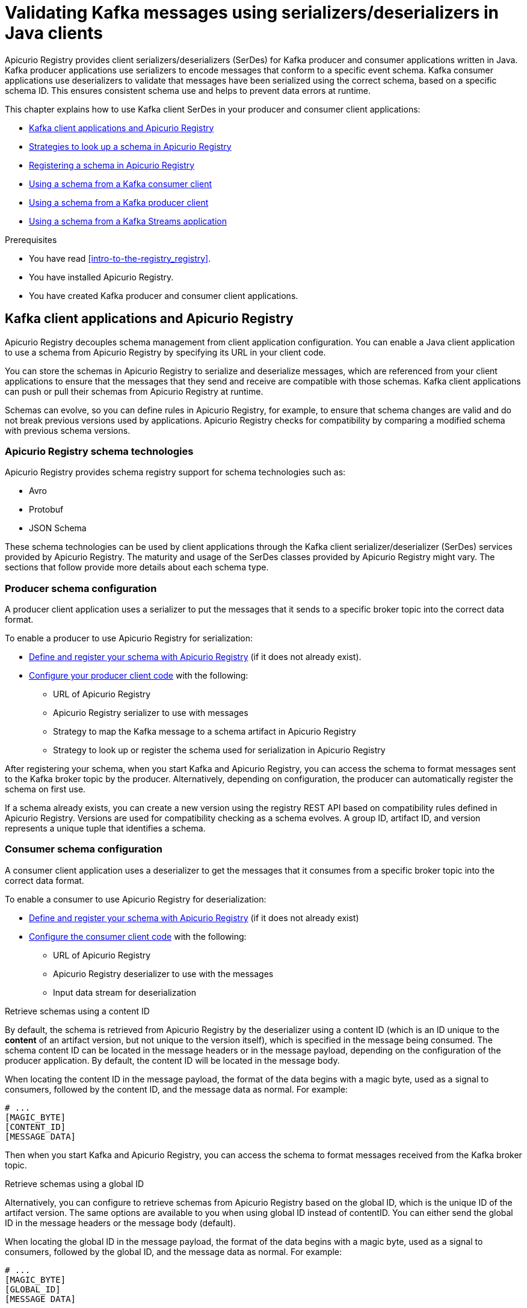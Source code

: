 // Metadata created by nebel
// Standard document attributes to be used in the documentation
//
// The following are shared by all documents

//:toc:
//:toclevels: 4
//:numbered:

// Branding - toggle upstream/downstream content "on/off"

// The following attributes conditionalize content from the Apicurio Registry project:
// * Upstream-only content tagged with ifdef::apicurio-registry[]...endif::[]
// * Downstream-only content tagged with ifdef::rh-service-registry[]...endif::[]
// Untagged content is common

// Upstream condition by default, switch on/off downstream-only
//:service-registry-downstream:

// upstream
:apicurio-registry:
:registry: Apicurio Registry
:registry-name-full: Apicurio Registry
:registry-version: 3.0
:registry-release: 3.0.0
:registry-docker-version: latest-release
:registry-v1: 1.3
:registry-v1-release: 1.3.2.Final
:registry-v2: 2.6.3
:operator-version: 1.1.0-v2.4.12.final
:kafka-streams: Strimzi
:registry-kafka-version: 3.5
:keycloak: Keycloak
:keycloak-version: 18.0
:kubernetes: Kubernetes
:kubernetes-with-article: a Kubernetes
:kubernetes-client: kubectl
:kubernetes-namespace: namespace

// downstream

//common
:context: registry
:version: 2024.Q2
:attachmentsdir: files
:registry-ocp-version: 4.14
:registry-db-version: 15
:registry-url: \http://MY_REGISTRY_UI_URL/

//integration products
:amq-version: 2.5
:productpkg: red_hat_integration

// Characters
:copy: ©
:infin: ∞
:mdash: —
:nbsp:
:ndash: –
:reg: ®
:trade: ™

//Include attributes for external linking
:LinkRedHatIntegrationDownloads: https://access.redhat.com/jbossnetwork/restricted/listSoftware.html?downloadType=distributions&product=red.hat.integration
:NameRedHatIntegrationDownloads: Red Hat Integration Downloads

:LinkOLMDocs: https://docs.openshift.com/container-platform/latest/operators/understanding/olm/olm-understanding-olm.html
:NameOLMDocs: Operator Lifecycle Manager

:LinkOperatorHub: https://docs.openshift.com/container-platform/latest/operators/understanding/olm-understanding-operatorhub.html
:NameOperatorHub: OperatorHub

// Service Registry titles
:ServiceRegistryURLVersion: 2024.q2
:RegistryProductURL: service_registry


:LinkServiceRegistryInstall: https://access.redhat.com/documentation/en-us/{productpkg}/{ServiceRegistryURLVersion}/html-single/installing_and_deploying_{RegistryProductURL}_on_openshift/index
:NameServiceRegistryInstall: Installing and deploying {registry-name-full} on OpenShift

:LinkServiceRegistryUser: https://access.redhat.com/documentation/en-us/{productpkg}/{ServiceRegistryURLVersion}/html-single/{RegistryProductURL}_user_guide/index
:NameServiceRegistryUser: {registry-name-full} User Guide

:LinkServiceRegistryMigration: https://access.redhat.com/documentation/en-us/{productpkg}/{ServiceRegistryURLVersion}/html-single/migrating_{RegistryProductURL}_deployments/index
:NameServiceRegistryMigration: Migrating {registry-name-full} deployments

:LinkServiceRegistryRESTAPI: https://access.redhat.com/webassets/avalon/d/Red_Hat_build_of_Apicurio_Registry-3.0-Apicurio_Registry_User_Guide-en-US/files/registry-rest-api.htm
:NameServiceRegistryRESTAPI: Apicurio Registry v3 core REST API documentation



:LinkOpenShiftAddOperator: https://docs.openshift.com/container-platform/latest/operators/admin/olm-adding-operators-to-cluster.html
:NameOpenShiftAddOperator: Adding Operators to an OpenShift cluster

:LinkOpenShiftIntroOperator: https://docs.openshift.com/container-platform/latest/operators/understanding/olm-understanding-operatorhub.html
:NameOpenShiftIntroOperator: Understanding OperatorHub

// AMQ Streams titles
:StreamsName: AMQ Streams
:AMQStreamsURLVersion: 2.6

:LinkStreamsOpenShift: https://access.redhat.com/documentation/en-us/red_hat_amq_streams/{AMQStreamsURLVersion}/html-single/using_amq_streams_on_openshift/index
:NameStreamsOpenShift: Using {StreamsName} on OpenShift

:LinkDeployStreamsOpenShift: https://access.redhat.com/documentation/en-us/red_hat_amq_streams/{AMQStreamsURLVersion}/html-single/deploying_and_managing_amq_streams_on_openshift/index
:NameDeployStreamsOpenShift: Deploying and Managing {StreamsName} on OpenShift

:LinkStreamsRhel: https://access.redhat.com/documentation/en-us/red_hat_amq_streams/{AMQStreamsURLVersion}/html-single/using_amq_streams_on_rhel/index
:NameStreamsRhel: Using {StreamsName} on RHEL


// Debezium titles
:DebeziumURLVersion: 2023.q4

:LinkDebeziumInstallOpenShift: https://access.redhat.com/documentation/en-us/red_hat_integration/{DebeziumURLVersion}/html-single/installing_change_data_capture_on_openshift/
:NameDebeziumInstallOpenShift: Installing Debezium on OpenShift

:LinkDebeziumInstallRHEL: https://access.redhat.com/documentation/en-us/red_hat_integration/{DebeziumURLVersion}/html-single/installing_change_data_capture_on_rhel/
:NameDebeziumInstallRHEL: Installing Debezium on RHEL

:LinkDebeziumGettingStarted: https://access.redhat.com/documentation/en-us/red_hat_integration/{DebeziumURLVersion}/html-single/getting_started_with_change_data_capture/index
:NameDebeziumGettingStarted: Getting Started with Debezium

:LinkDebeziumUserGuide: https://access.redhat.com/documentation/en-us/red_hat_integration/{DebeziumURLVersion}/html-single/debezium_user_guide/index
:NameDebeziumUserGuide: Debezium User Guide

// Download URLs
:download-url-registry-container-catalog: https://catalog.redhat.com/software/containers/search
:download-url-registry-distribution: https://access.redhat.com/jbossnetwork/restricted/listSoftware.html?downloadType=distributions&product=red.hat.integration


// internal links
:registry-overview: xref:intro-to-the-registry_{context}[]
:registry-rules: xref:intro-to-registry-rules_{context}[]
:registry-artifact-reference: xref:registry-artifact-reference_{context}[]
:registry-rule-reference: xref:registry-rule-reference_{context}[]
:registry-config-reference: xref:registry-config-reference_{context}[]
:installing-the-registry-openshift: xref:installing-registry-ocp_{context}[]
:installing-the-registry-storage-openshift: xref:installing-registry-streams-storage_{context}[]
:managing-registry-artifacts-ui: xref:managing-registry-artifacts-ui_{context}[]
:managing-registry-artifacts-api: xref:managing-registry-artifacts-api_{context}[]
:managing-registry-artifacts-maven: xref:managing-registry-artifacts-maven_{context}[]
:rest-client: xref:using-the-registry-sdk_{context}[]
:kafka-client-serdes: xref:using-kafka-client-serdes_{context}[]
:registry-client-serdes-config: xref:configuring-kafka-client-serdes_{context}[]
:registry-rest-api: link:{attachmentsdir}/registry-rest-api.htm[Apicurio Registry REST API documentation]

:LinkRedHatIntegrationDownloads: https://access.redhat.com/jbossnetwork/restricted/listSoftware.html?downloadType=distributions&product=red.hat.integration
:NameRedHatIntegrationDownloads: Red Hat Integration Downloads

:LinkOLMDocs: https://docs.openshift.com/container-platform/latest/operators/understanding/olm/olm-understanding-olm.html
:NameOLMDocs: Operator Lifecycle Manager

:LinkOperatorHub: https://docs.openshift.com/container-platform/latest/operators/understanding/olm-understanding-operatorhub.html
:NameOperatorHub: OperatorHub

// Service Registry titles
:ServiceRegistryURLVersion: 2024.q2
:RegistryProductURL: service_registry


:LinkServiceRegistryInstall: https://access.redhat.com/documentation/en-us/{productpkg}/{ServiceRegistryURLVersion}/html-single/installing_and_deploying_{RegistryProductURL}_on_openshift/index
:NameServiceRegistryInstall: Installing and deploying {registry-name-full} on OpenShift

:LinkServiceRegistryUser: https://access.redhat.com/documentation/en-us/{productpkg}/{ServiceRegistryURLVersion}/html-single/{RegistryProductURL}_user_guide/index
:NameServiceRegistryUser: {registry-name-full} User Guide

:LinkServiceRegistryMigration: https://access.redhat.com/documentation/en-us/{productpkg}/{ServiceRegistryURLVersion}/html-single/migrating_{RegistryProductURL}_deployments/index
:NameServiceRegistryMigration: Migrating {registry-name-full} deployments

:LinkServiceRegistryRESTAPI: https://access.redhat.com/webassets/avalon/d/Red_Hat_build_of_Apicurio_Registry-3.0-Apicurio_Registry_User_Guide-en-US/files/registry-rest-api.htm
:NameServiceRegistryRESTAPI: Apicurio Registry v3 core REST API documentation



:LinkOpenShiftAddOperator: https://docs.openshift.com/container-platform/latest/operators/admin/olm-adding-operators-to-cluster.html
:NameOpenShiftAddOperator: Adding Operators to an OpenShift cluster

:LinkOpenShiftIntroOperator: https://docs.openshift.com/container-platform/latest/operators/understanding/olm-understanding-operatorhub.html
:NameOpenShiftIntroOperator: Understanding OperatorHub

// AMQ Streams titles
:StreamsName: AMQ Streams
:AMQStreamsURLVersion: 2.6

:LinkStreamsOpenShift: https://access.redhat.com/documentation/en-us/red_hat_amq_streams/{AMQStreamsURLVersion}/html-single/using_amq_streams_on_openshift/index
:NameStreamsOpenShift: Using {StreamsName} on OpenShift

:LinkDeployStreamsOpenShift: https://access.redhat.com/documentation/en-us/red_hat_amq_streams/{AMQStreamsURLVersion}/html-single/deploying_and_managing_amq_streams_on_openshift/index
:NameDeployStreamsOpenShift: Deploying and Managing {StreamsName} on OpenShift

:LinkStreamsRhel: https://access.redhat.com/documentation/en-us/red_hat_amq_streams/{AMQStreamsURLVersion}/html-single/using_amq_streams_on_rhel/index
:NameStreamsRhel: Using {StreamsName} on RHEL


// Debezium titles
:DebeziumURLVersion: 2023.q4

:LinkDebeziumInstallOpenShift: https://access.redhat.com/documentation/en-us/red_hat_integration/{DebeziumURLVersion}/html-single/installing_change_data_capture_on_openshift/
:NameDebeziumInstallOpenShift: Installing Debezium on OpenShift

:LinkDebeziumInstallRHEL: https://access.redhat.com/documentation/en-us/red_hat_integration/{DebeziumURLVersion}/html-single/installing_change_data_capture_on_rhel/
:NameDebeziumInstallRHEL: Installing Debezium on RHEL

:LinkDebeziumGettingStarted: https://access.redhat.com/documentation/en-us/red_hat_integration/{DebeziumURLVersion}/html-single/getting_started_with_change_data_capture/index
:NameDebeziumGettingStarted: Getting Started with Debezium

:LinkDebeziumUserGuide: https://access.redhat.com/documentation/en-us/red_hat_integration/{DebeziumURLVersion}/html-single/debezium_user_guide/index
:NameDebeziumUserGuide: Debezium User Guide

[id="using-kafka-client-serdes_{context}"]
= Validating Kafka messages using serializers/deserializers in Java clients
//If the assembly covers a task, start the title with a verb in the gerund form, such as Creating or Configuring.

[role="_abstract"]
{registry} provides client serializers/deserializers (SerDes) for Kafka producer and consumer applications written in Java. Kafka producer applications use serializers to encode messages that conform to a specific event schema. Kafka consumer applications use deserializers to validate that messages have been serialized using the correct schema, based on a specific schema ID. This ensures consistent schema use and helps to prevent data errors at runtime.

This chapter explains how to use Kafka client SerDes in your producer and consumer client applications:

* xref:registry-serdes-concepts-serde_{context}[]
* xref:registry-serdes-concepts-strategy_{context}[]
* xref:registry-serdes-register_{context}[]
* xref:registry-serdes-config-consumer_{context}[]
* xref:registry-serdes-config-producer_{context}[]
* xref:registry-serdes-config-stream_{context}[]

.Prerequisites
* You have read {registry-overview}.
* You have installed {registry}.
* You have created Kafka producer and consumer client applications.
+

//INCLUDES
:leveloffset: +1

// Module included in the following assemblies:
//  assembly-using-kafka-client-serdes

[id='registry-serdes-concepts-serde_{context}']

= Kafka client applications and {registry}

[role="_abstract"]
{registry} decouples schema management from client application configuration. You can enable a Java client application to use a schema from {registry} by specifying its URL in your client code.

You can store the schemas in {registry} to serialize and deserialize messages, which are referenced from your client applications to ensure that the messages that they send and receive are compatible with those schemas. Kafka client applications can push or pull their schemas from {registry} at runtime.

Schemas can evolve, so you can define rules in {registry}, for example, to ensure that schema changes are valid and do not break previous versions used by applications. {registry} checks for compatibility by comparing a modified schema with previous schema versions.

[discrete]
== {registry} schema technologies
{registry} provides schema registry support for schema technologies such as:

* Avro
* Protobuf
* JSON Schema

These schema technologies can be used by client applications through the Kafka client serializer/deserializer (SerDes) services provided by {registry}.  The maturity and usage of the SerDes classes provided by {registry} might vary. The sections that follow provide more details about each schema type.

[discrete]
== Producer schema configuration

A producer client application uses a serializer to put the messages that it sends to a specific broker topic into the correct data format.

To enable a producer to use {registry} for serialization:

* xref:registry-serdes-register_{context}[Define and register your schema with {registry}] (if it does not already exist).
* xref:registry-serdes-config-producer_{context}[Configure your producer client code] with the following:

** URL of {registry}
** {registry} serializer to use with messages
** Strategy to map the Kafka message to a schema artifact in {registry}
** Strategy to look up or register the schema used for serialization in {registry}

After registering your schema, when you start Kafka and {registry}, you can access the schema to format messages sent to the Kafka broker topic by the producer. Alternatively, depending on configuration, the producer can automatically register the schema on first use.

If a schema already exists, you can create a new version using the registry REST API based on compatibility rules defined in {registry}. Versions are used for compatibility checking as a schema evolves. A group ID, artifact ID, and version represents a unique tuple that identifies a schema.

[discrete]
== Consumer schema configuration
A consumer client application uses a deserializer to get the messages that it consumes from a specific broker topic into the correct data format.

To enable a consumer to use {registry} for deserialization:

* xref:registry-serdes-register_{context}[Define and register your schema with {registry}] (if it does not already exist)
* xref:registry-serdes-config-consumer_{context}[Configure the consumer client code]  with the following:
** URL of {registry}
** {registry} deserializer to use with the messages
** Input data stream for deserialization

.Retrieve schemas using a content ID
By default, the schema is retrieved from {registry} by the deserializer using a content ID (which is an ID unique to the *content* of an artifact version, but not unique to the version itself), which is specified in the message being consumed. The schema content ID can be located in the message headers or in the message payload, depending on the configuration of the producer application.  By default, the content ID will be located in the message body.

When locating the content ID in the message payload, the format of the data begins with a magic byte, used as a signal to consumers, followed by the content ID, and the message data as normal. For example:

[source,shell,subs="+quotes,attributes"]
----
# ...
[MAGIC_BYTE]
[CONTENT_ID]
[MESSAGE DATA]
----

Then when you start Kafka and {registry}, you can access the schema to format messages received from the Kafka broker topic.

.Retrieve schemas using a global ID
Alternatively, you can configure to retrieve schemas from {registry} based on the global ID, which is the unique ID of the artifact version.  The same options are available to you when using global ID instead of contentID.  You can either send the global ID in the message headers or the message body (default).

When locating the global ID in the message payload, the format of the data begins with a magic byte, used as a signal to consumers, followed by the global ID, and the message data as normal. For example:

[source,shell,subs="+quotes,attributes"]
----
# ...
[MAGIC_BYTE]
[GLOBAL_ID]
[MESSAGE DATA]
----


:leveloffset!:
:leveloffset: +1

// Module included in the following assemblies:
// assembly-using-kafka-client-serdes

[id='registry-serdes-concepts-strategy_{context}']
= Strategies to look up a schema in {registry}

[role="_abstract"]
The Kafka client serializer uses _lookup strategies_ to determine the artifact ID and global ID under which the message schema is registered in {registry}. For a given topic and message, you can use different implementations of the `ArtifactReferenceResolverStrategy` Java interface to return a reference to an artifact in the registry.

The classes for each strategy are in the `io.apicurio.registry.serde.strategy` package. Specific strategy classes for Avro SerDes are in the `io.apicurio.registry.serde.avro.strategy package`. The default strategy is the `TopicIdStrategy`, which looks for {registry} artifacts with the same name as the Kafka topic receiving messages.

.Example
[source,java,subs="+quotes,attributes"]
----
public ArtifactReference artifactReference(String topic, boolean isKey, T schema) {
        return ArtifactReference.builder()
                .groupId(null)
                .artifactId(String.format("%s-%s", topic, isKey ? "key" : "value"))
                .build();

----

* The `topic` parameter is the name of the Kafka topic receiving the message.
* The `isKey` parameter is `true` when the message key is serialized, and `false` when the message value is serialized.
* The `schema` parameter is the schema of the message serialized or deserialized.
* The `ArtifactReference` returned contains the artifact ID under which the schema is registered.

Which lookup strategy you use depends on how and where you store your schema. For example, you might use a strategy that uses a _record ID_ if you have different Kafka topics with the same Avro message type.


[discrete]
== Artifact resolver strategy

The artifact resolver strategy provides a way to map the Kafka topic and message information to an artifact in {registry}. The common convention for the mapping is to combine the Kafka topic name with the `key` or `value`, depending on whether the serializer is used for the Kafka message key or value.

However, you can use alternative conventions for the mapping by using a strategy provided by {registry}, or by creating a custom Java class that implements `io.apicurio.registry.serde.strategy.ArtifactReferenceResolverStrategy`.

[discrete]
[id='service-registry-concepts-artifactid-{context}']
== Strategies to return a reference to an artifact

{registry} provides the following strategies to return a reference to an artifact based on an implementation of `ArtifactReferenceResolverStrategy`:

`RecordIdStrategy`:: Avro-specific strategy that uses the full name of the schema.
`TopicRecordIdStrategy`:: Avro-specific strategy that uses the topic name and the full name of the schema.
`TopicIdStrategy`:: Default strategy that uses the topic name and `key` or `value` suffix.
`SimpleTopicIdStrategy`:: Simple strategy that only uses the topic name.


[discrete]
== DefaultSchemaResolver interface

The default schema resolver locates and identifies the specific version of the schema registered under the artifact reference provided by the artifact resolver strategy. Every version of every artifact has a single globally unique identifier that can be used to retrieve the content of that artifact. This global ID is included in every Kafka message so that a deserializer can properly fetch the schema from Apicurio Registry.

The default schema resolver can look up an existing artifact version, or it can register one if not found, depending on which strategy is used. You can also provide your own strategy by creating a custom Java class that implements `io.apicurio.registry.resolver.SchemaResolver`. However, it is recommended to use the `DefaultSchemaResolver` and specify configuration properties instead.

[discrete]
[id='configuring-globalid-strategy-{context}']
== Configuration for registry lookup options

When using the `DefaultSchemaResolver`, you can configure its behavior using application properties. The following table shows some commonly used examples:

.{registry} lookup configuration options
[%header,cols="5,3,5,2"]

|===
|Property
|Type
|Description
|Default

|`apicurio.registry.find-latest`
|`boolean`
|Specify whether the serializer tries to find the latest artifact in the registry for the corresponding group ID and artifact ID.
|`false`

|`apicurio.registry.use-id`
|`String`
|Instructs the serializer to write the specified ID to Kafka and instructs the deserializer to use this ID to find the schema.
|None

|`apicurio.registry.auto-register`
|`boolean`
|Specify whether the serializer tries to create an artifact in the registry. The JSON Schema serializer does not support this.
|`false`

|`apicurio.registry.check-period-ms`
|`String`
|Specify how long to cache the global ID in milliseconds. If not configured, the global ID is fetched every time.
|None

|===

:leveloffset!:
:leveloffset: +1

// Module included in the following assemblies:
//  assembly-using-kafka-client-serdes

[id='registry-serdes-register_{context}']
= Registering a schema in {registry}

[role="_abstract"]
After you have defined a schema in the appropriate format, such as Apache Avro, you can add the schema to {registry}.

You can add the schema using the following approaches:

* {registry} web console
* curl command using the {registry} REST API
* Maven plug-in supplied with {registry}
* Schema configuration added to your client code

Client applications cannot use {registry} until you have registered your schemas.

[discrete]
== {registry} web console

When {registry} is installed, you can connect to the web console from the `ui` endpoint:

`\http://MY-REGISTRY-URL/ui`

From the console, you can add, view and configure schemas. You can also create the rules that prevent invalid content being added to the registry.


[discrete]
== Curl command example

[source,shell,subs="+quotes,attributes"]
----
 curl -X POST -H "Content-type: application/json; artifactType=AVRO" \
   -H "X-Registry-ArtifactId: share-price" \ <1>
   --data '{
     "type":"record",
     "name":"price",
     "namespace":"com.example",
     "fields":[{"name":"symbol","type":"string"},
     {"name":"price","type":"string"}]}'
   https://my-cluster-my-registry-my-project.example.com/apis/registry/v3/groups/my-group/artifacts -s <2>
----
<1> Simple Avro schema artifact.
<2> OpenShift route name that exposes {registry}.

[discrete]
== Maven plug-in example

[source,xml,subs="+quotes,attributes"]
----
<plugin>
  <groupId>io.apicurio</groupId>
  <artifactId>apicurio-registry-maven-plugin</artifactId>
  <version>${apicurio.version}</version>
  <executions>
      <execution>
        <phase>generate-sources</phase>
        <goals>
            <goal>register</goal>  <1>
        </goals>
        <configuration>
            <registryUrl>http://REGISTRY-URL/apis/registry/v3</registryUrl> <2>
            <artifacts>
                <artifact>
                    <groupId>TestGroup</groupId> <3>
                    <artifactId>FullNameRecord</artifactId>
                    <file>${project.basedir}/src/main/resources/schemas/record.avsc</file>
                    <ifExists>FAIL</ifExists>
                </artifact>
                <artifact>
                    <groupId>TestGroup</groupId>
                    <artifactId>ExampleAPI</artifactId> <4>
                    <artifactType>GRAPHQL</artifactType>
                    <file>${project.basedir}/src/main/resources/apis/example.graphql</file>
                    <ifExists>FIND_OR_CREATE_VERSION</ifExists>
                    <canonicalize>true</canonicalize>
                </artifact>
            </artifacts>
        </configuration>
    </execution>
  </executions>
 </plugin>
----
<1> Specify `register` as the execution goal to upload the schema artifact to the registry.
<2> Specify the {registry} URL with the `../apis/registry/v3` endpoint.
<3> Specify the {registry} artifact group ID.
<4> You can upload multiple artifacts using the specified group ID, artifact ID, and location.


:leveloffset!:
:leveloffset: +1

// Module included in the following assemblies:
//  assembly-using-kafka-client-serdes

[id='registry-serdes-config-consumer_{context}']
= Using a schema from a Kafka consumer client

[role="_abstract"]
This procedure describes how to configure a Kafka consumer client written in Java to use a schema from {registry}.

.Prerequisites

* {registry} is installed
* The schema is registered with {registry}

.Procedure

. Configure the client with the URL of {registry}. For example:
+
[source,java,subs="+quotes,attributes"]
----
String registryUrl = "https://registry.example.com/apis/registry/v3";
Properties props = new Properties();
props.putIfAbsent(SerdeConfig.REGISTRY_URL, registryUrl);
----

. Configure the client with the {registry} deserializer. For example:
+
[source,java,subs="+quotes,attributes"]
----
// Configure Kafka settings
props.putIfAbsent(ProducerConfig.BOOTSTRAP_SERVERS_CONFIG, SERVERS);
props.putIfAbsent(ConsumerConfig.GROUP_ID_CONFIG, "Consumer-" + TOPIC_NAME);
props.putIfAbsent(ConsumerConfig.ENABLE_AUTO_COMMIT_CONFIG, "true");
props.putIfAbsent(ConsumerConfig.AUTO_COMMIT_INTERVAL_MS_CONFIG, "1000");
props.putIfAbsent(ConsumerConfig.AUTO_OFFSET_RESET_CONFIG, "earliest");
// Configure deserializer settings
props.putIfAbsent(ConsumerConfig.KEY_DESERIALIZER_CLASS_CONFIG,
    AvroKafkaDeserializer.class.getName()); <1>
props.putIfAbsent(ConsumerConfig.VALUE_DESERIALIZER_CLASS_CONFIG,
    AvroKafkaDeserializer.class.getName()); <2>
----
<1> The deserializer provided by {registry}.
<2> The deserialization is in Apache Avro JSON format.

:leveloffset!:
:leveloffset: +1

// Module included in the following assemblies:
//  assembly-using-kafka-client-serdes

[id='registry-serdes-config-producer_{context}']
= Using a schema from a Kafka producer client

[role="_abstract"]
This procedure describes how to configure a Kafka producer client written in Java to use a schema from {registry}.

.Prerequisites

* {registry} is installed
* The schema is registered with {registry}

.Procedure

. Configure the client with the URL of {registry}. For example:
+
[source,java,subs="+quotes,attributes"]
----
String registryUrl = "https://registry.example.com/apis/registry/v3";
Properties props = new Properties();
props.putIfAbsent(SerdeConfig.REGISTRY_URL, registryUrl);
----

. Configure the client with the serializer, and the strategy to look up the schema in {registry}. For example:
+
[source,java,subs="+quotes,attributes"]
----
props.put(CommonClientConfigs.BOOTSTRAP_SERVERS_CONFIG, "my-cluster-kafka-bootstrap:9092");
props.put(ProducerConfig.KEY_SERIALIZER_CLASS_CONFIG, AvroKafkaSerializer.class.getName()); <1>
props.put(ProducerConfig.VALUE_SERIALIZER_CLASS_CONFIG, AvroKafkaSerializer.class.getName()); <2>
props.put(SerdeConfig.FIND_LATEST_ARTIFACT, Boolean.TRUE); <3>
----
<1> The serializer for the message key provided by {registry}.
<2> The serializer for the message value provided by {registry}.
<3> The lookup strategy to find the global ID for the schema.

:leveloffset!:
:leveloffset: +1

// Module included in the following assemblies:
//  assembly-using-kafka-client-serdes

[id='registry-serdes-config-stream_{context}']
= Using a schema from a Kafka Streams application

[role="_abstract"]
This procedure describes how to configure a Kafka Streams client written in Java to use an Apache Avro schema from {registry}.

.Prerequisites

* {registry} is installed
* The schema is registered with {registry}

.Procedure

. Create and configure a Java client with the {registry} URL:
+
[source,java,subs="+quotes,attributes"]
----
String registryUrl = "https://registry.example.com/apis/registry/v3";

RegistryService client = RegistryClient.cached(registryUrl);
----

. Configure the serializer and deserializer:
+
[source,java,subs="+quotes,attributes"]
----
Serializer<LogInput> serializer = new AvroKafkaSerializer<LogInput>(); <1>

Deserializer<LogInput> deserializer = new AvroKafkaDeserializer <LogInput>(); <2>

Serde<LogInput> logSerde = Serdes.serdeFrom(
    serializer,
    deserializer
);

Map<String, Object> config = new HashMap<>();
config.put(SerdeConfig.REGISTRY_URL, registryUrl);
config.put(AvroSerdeConfig.USE_SPECIFIC_AVRO_READER, true);
logSerde.configure(config, false); <3>

----
+
<1> The Avro serializer provided by {registry}.
<2> The Avro deserializer provided by {registry}.
<3> Configures the {registry} URL and the Avro reader for deserialization in Avro format.

. Create the Kafka Streams client:
+
[source,java,subs="+quotes,attributes"]
----
KStream<String, LogInput> input = builder.stream(
    INPUT_TOPIC,
    Consumed.with(Serdes.String(), logSerde)
);
----

:leveloffset!:
